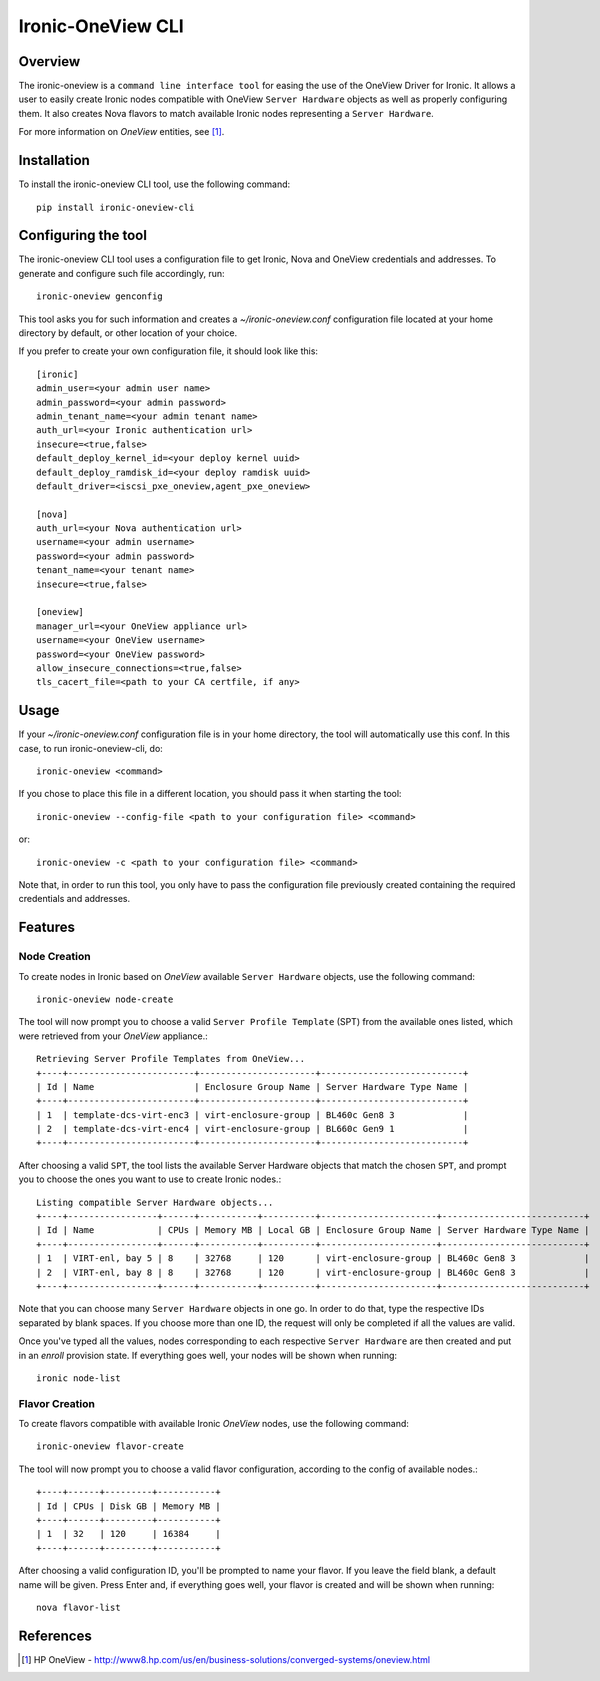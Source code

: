 ==================
Ironic-OneView CLI
==================

Overview
========

The ironic-oneview is a ``command line interface tool`` for easing the use
of the OneView Driver for Ironic. It allows a user to easily create Ironic
nodes compatible with OneView ``Server Hardware`` objects as well as properly
configuring them. It also creates Nova flavors to match available Ironic
nodes representing a ``Server Hardware``.

For more information on *OneView* entities, see [1]_.

Installation
============

To install the ironic-oneview CLI tool, use the following command::

    pip install ironic-oneview-cli

Configuring the tool
====================

The ironic-oneview CLI tool uses a configuration file to get Ironic, Nova and
OneView credentials and addresses. To generate and configure such file
accordingly, run::

    ironic-oneview genconfig

This tool asks you for such information and creates a *~/ironic-oneview.conf*
configuration file located at your home directory by default, or other
location of your choice.

If you prefer to create your own configuration file, it should look like this::

    [ironic]
    admin_user=<your admin user name>
    admin_password=<your admin password>
    admin_tenant_name=<your admin tenant name>
    auth_url=<your Ironic authentication url>
    insecure=<true,false>
    default_deploy_kernel_id=<your deploy kernel uuid>
    default_deploy_ramdisk_id=<your deploy ramdisk uuid>
    default_driver=<iscsi_pxe_oneview,agent_pxe_oneview>

    [nova]
    auth_url=<your Nova authentication url>
    username=<your admin username>
    password=<your admin password>
    tenant_name=<your tenant name>
    insecure=<true,false>

    [oneview]
    manager_url=<your OneView appliance url>
    username=<your OneView username>
    password=<your OneView password>
    allow_insecure_connections=<true,false>
    tls_cacert_file=<path to your CA certfile, if any>

Usage
=====

If your *~/ironic-oneview.conf* configuration file is in your home directory, 
the tool will automatically use this conf. In this case, to run
ironic-oneview-cli, do::

    ironic-oneview <command>

If you chose to place this file in a different location, you should pass it
when starting the tool::

    ironic-oneview --config-file <path to your configuration file> <command>

or::

    ironic-oneview -c <path to your configuration file> <command>

Note that, in order to run this tool, you only have to pass the configuration
file previously created containing the required credentials and addresses.

Features
========

Node Creation
^^^^^^^^^^^^^

To create nodes in Ironic based on *OneView* available ``Server Hardware``
objects, use the following command::

    ironic-oneview node-create

The tool will now prompt you to choose a valid ``Server Profile Template``
(SPT) from the available ones listed, which were retrieved from your *OneView*
appliance.::

    Retrieving Server Profile Templates from OneView...
    +----+------------------------+----------------------+---------------------------+
    | Id | Name                   | Enclosure Group Name | Server Hardware Type Name |
    +----+------------------------+----------------------+---------------------------+
    | 1  | template-dcs-virt-enc3 | virt-enclosure-group | BL460c Gen8 3             |
    | 2  | template-dcs-virt-enc4 | virt-enclosure-group | BL660c Gen9 1             |
    +----+------------------------+----------------------+---------------------------+  

After choosing a valid ``SPT``, the tool lists the available Server Hardware
objects that match the chosen ``SPT``, and prompt you to choose the ones you
want to use to create Ironic nodes.::

    Listing compatible Server Hardware objects...
    +----+-----------------+------+-----------+----------+----------------------+---------------------------+
    | Id | Name            | CPUs | Memory MB | Local GB | Enclosure Group Name | Server Hardware Type Name |
    +----+-----------------+------+-----------+----------+----------------------+---------------------------+
    | 1  | VIRT-enl, bay 5 | 8    | 32768     | 120      | virt-enclosure-group | BL460c Gen8 3             |
    | 2  | VIRT-enl, bay 8 | 8    | 32768     | 120      | virt-enclosure-group | BL460c Gen8 3             |
    +----+-----------------+------+-----------+----------+----------------------+---------------------------+

Note that you can choose many ``Server Hardware`` objects in one go. In order
to do that, type the respective IDs separated by blank spaces. If you
choose more than one ID, the request will only be completed if all the
values are valid.

Once you've typed all the values, nodes corresponding to each respective
``Server Hardware`` are then created and put in an *enroll* provision state.
If everything goes well, your nodes will be shown when running::

    ironic node-list

Flavor Creation
^^^^^^^^^^^^^^^

To create flavors compatible with available Ironic *OneView* nodes, use the
following command::

    ironic-oneview flavor-create

The tool will now prompt you to choose a valid flavor configuration, according
to the config of available nodes.::

    +----+------+---------+-----------+
    | Id | CPUs | Disk GB | Memory MB |
    +----+------+---------+-----------+
    | 1  | 32   | 120     | 16384     |
    +----+------+---------+-----------+

After choosing a valid configuration ID, you'll be prompted to name your
flavor. If you leave the field blank, a default name will be given. Press
Enter and, if everything goes well, your flavor is created and will be shown
when running::

    nova flavor-list

References
==========
.. [1] HP OneView - http://www8.hp.com/us/en/business-solutions/converged-systems/oneview.html

